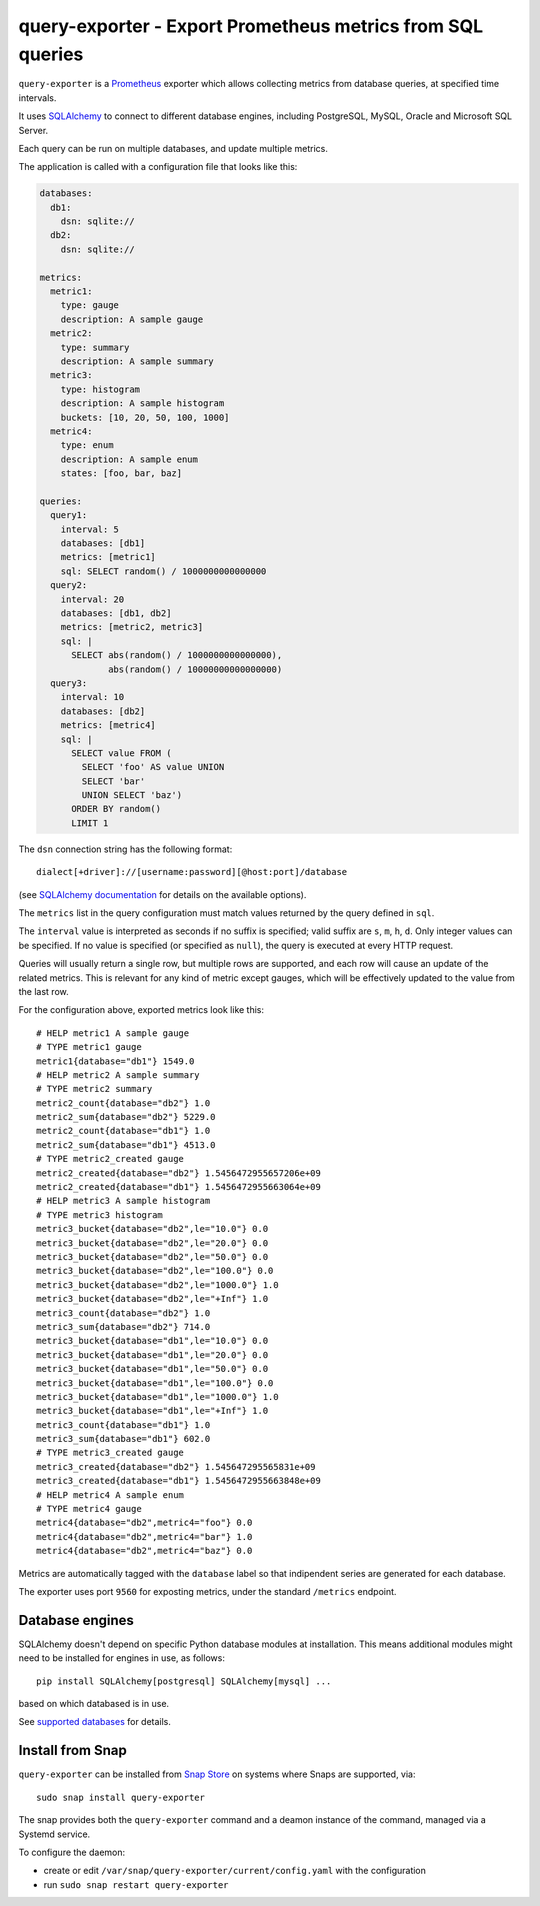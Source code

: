 query-exporter - Export Prometheus metrics from SQL queries
===========================================================

|Latest Version| |Build Status| |Coverage Status| |Snap Status|

``query-exporter`` is a Prometheus_ exporter which allows collecting metrics
from database queries, at specified time intervals.

It uses SQLAlchemy_ to connect to different database engines, including
PostgreSQL, MySQL, Oracle and Microsoft SQL Server.

Each query can be run on multiple databases, and update multiple metrics.

The application is called with a configuration file that looks like this:

.. code:: yaml

    databases:
      db1:
        dsn: sqlite://
      db2:
        dsn: sqlite://

    metrics:
      metric1:
        type: gauge
        description: A sample gauge
      metric2:
        type: summary
        description: A sample summary
      metric3:
        type: histogram
        description: A sample histogram
        buckets: [10, 20, 50, 100, 1000]
      metric4:
        type: enum
        description: A sample enum
        states: [foo, bar, baz]

    queries:
      query1:
        interval: 5
        databases: [db1]
        metrics: [metric1]
        sql: SELECT random() / 1000000000000000
      query2:
        interval: 20
        databases: [db1, db2]
        metrics: [metric2, metric3]
        sql: |
          SELECT abs(random() / 1000000000000000),
                 abs(random() / 10000000000000000)
      query3:
        interval: 10
        databases: [db2]
        metrics: [metric4]
        sql: |
          SELECT value FROM (
            SELECT 'foo' AS value UNION
            SELECT 'bar'
            UNION SELECT 'baz')
          ORDER BY random()
          LIMIT 1


The ``dsn`` connection string has the following format::

    dialect[+driver]://[username:password][@host:port]/database

(see `SQLAlchemy documentation`_ for details on the available options).

The ``metrics`` list in the query configuration must match values returned by
the query defined in ``sql``.

The ``interval`` value is interpreted as seconds if no suffix is specified;
valid suffix are ``s``, ``m``, ``h``, ``d``. Only integer values can be
specified. If no value is specified (or specified as ``null``), the query is
executed at every HTTP request.

Queries will usually return a single row, but multiple rows are supported, and
each row will cause an update of the related metrics.  This is relevant for any
kind of metric except gauges, which will be effectively updated to the value
from the last row.

For the configuration above, exported metrics look like this::

    # HELP metric1 A sample gauge
    # TYPE metric1 gauge
    metric1{database="db1"} 1549.0
    # HELP metric2 A sample summary
    # TYPE metric2 summary
    metric2_count{database="db2"} 1.0
    metric2_sum{database="db2"} 5229.0
    metric2_count{database="db1"} 1.0
    metric2_sum{database="db1"} 4513.0
    # TYPE metric2_created gauge
    metric2_created{database="db2"} 1.5456472955657206e+09
    metric2_created{database="db1"} 1.5456472955663064e+09
    # HELP metric3 A sample histogram
    # TYPE metric3 histogram
    metric3_bucket{database="db2",le="10.0"} 0.0
    metric3_bucket{database="db2",le="20.0"} 0.0
    metric3_bucket{database="db2",le="50.0"} 0.0
    metric3_bucket{database="db2",le="100.0"} 0.0
    metric3_bucket{database="db2",le="1000.0"} 1.0
    metric3_bucket{database="db2",le="+Inf"} 1.0
    metric3_count{database="db2"} 1.0
    metric3_sum{database="db2"} 714.0
    metric3_bucket{database="db1",le="10.0"} 0.0
    metric3_bucket{database="db1",le="20.0"} 0.0
    metric3_bucket{database="db1",le="50.0"} 0.0
    metric3_bucket{database="db1",le="100.0"} 0.0
    metric3_bucket{database="db1",le="1000.0"} 1.0
    metric3_bucket{database="db1",le="+Inf"} 1.0
    metric3_count{database="db1"} 1.0
    metric3_sum{database="db1"} 602.0
    # TYPE metric3_created gauge
    metric3_created{database="db2"} 1.545647295565831e+09
    metric3_created{database="db1"} 1.5456472955663848e+09
    # HELP metric4 A sample enum
    # TYPE metric4 gauge
    metric4{database="db2",metric4="foo"} 0.0
    metric4{database="db2",metric4="bar"} 1.0
    metric4{database="db2",metric4="baz"} 0.0

Metrics are automatically tagged with the ``database`` label so that
indipendent series are generated for each database.

The exporter uses port ``9560`` for exposting metrics, under the standard
``/metrics`` endpoint.


Database engines
----------------

SQLAlchemy doesn't depend on specific Python database modules at
installation. This means additional modules might need to be installed for
engines in use, as follows::

    pip install SQLAlchemy[postgresql] SQLAlchemy[mysql] ...

based on which databased is in use.

See `supported databases`_ for details.


Install from Snap
-----------------

|Get it from the Snap Store|

``query-exporter`` can be installed from `Snap Store`_ on systems where Snaps
are supported, via::

  sudo snap install query-exporter

The snap provides both the ``query-exporter`` command and a deamon instance of
the command, managed via a Systemd service.

To configure the daemon:

- create or edit ``/var/snap/query-exporter/current/config.yaml`` with the
  configuration
- run ``sudo snap restart query-exporter``


.. _Prometheus: https://prometheus.io/
.. _SQLAlchemy: https://www.sqlalchemy.org/
.. _`SQLAlchemy documentation`:
   http://docs.sqlalchemy.org/en/latest/core/engines.html#database-urls
.. _`supported databases`:
   http://docs.sqlalchemy.org/en/latest/core/engines.html#supported-databases
.. _`Snap Store`: https://snapcraft.io

.. |Latest Version| image:: https://img.shields.io/pypi/v/query-exporter.svg
   :target: https://pypi.python.org/pypi/query-exporter
.. |Build Status| image:: https://img.shields.io/travis/albertodonato/query-exporter.svg
   :target: https://travis-ci.org/albertodonato/query-exporter
.. |Coverage Status| image:: https://img.shields.io/codecov/c/github/albertodonato/query-exporter/master.svg
   :target: https://codecov.io/gh/albertodonato/query-exporter
.. |Snap Status| image:: https://build.snapcraft.io/badge/albertodonato/query-exporter.svg
   :target: https://build.snapcraft.io/user/albertodonato/query-exporter
.. |Get it from the Snap Store| image:: https://snapcraft.io/static/images/badges/en/snap-store-black.svg
   :target: https://snapcraft.io/query-exporter

